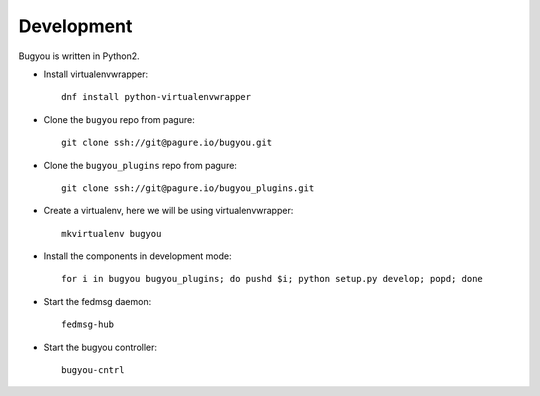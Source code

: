===========
Development
===========

Bugyou is written in Python2.

- Install virtualenvwrapper::

    dnf install python-virtualenvwrapper

- Clone the ``bugyou`` repo from pagure::

    git clone ssh://git@pagure.io/bugyou.git

- Clone the ``bugyou_plugins`` repo from pagure::

    git clone ssh://git@pagure.io/bugyou_plugins.git

- Create a virtualenv, here we will be using virtualenvwrapper::

    mkvirtualenv bugyou

- Install the components in development mode::

    for i in bugyou bugyou_plugins; do pushd $i; python setup.py develop; popd; done

- Start the fedmsg daemon::

    fedmsg-hub

- Start the bugyou controller::

    bugyou-cntrl
